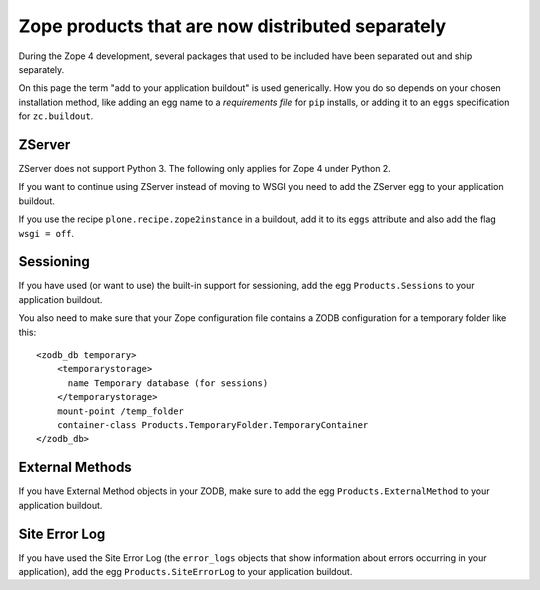Zope products that are now distributed separately
=================================================
During the Zope 4 development, several packages that used to be included
have been separated out and ship separately.

On this page the term "add to your application buildout" is used generically.
How you do so depends on your chosen installation method, like adding an egg
name to a `requirements file` for ``pip`` installs, or adding it to an ``eggs``
specification for ``zc.buildout``.


ZServer
-------
ZServer does not support Python 3. The following only applies for Zope 4 under
Python 2.

If you want to continue using ZServer instead of moving to WSGI you need to add
the ZServer egg to your application buildout.

If you use the recipe ``plone.recipe.zope2instance`` in a buildout, add it to
its ``eggs`` attribute and also add the flag ``wsgi = off``.


Sessioning
----------
If you have used (or want to use) the built-in support for sessioning, add the
egg ``Products.Sessions`` to your application buildout.

You also need to make sure that your Zope configuration file contains a ZODB
configuration for a temporary folder like this::

  <zodb_db temporary>
      <temporarystorage>
        name Temporary database (for sessions)
      </temporarystorage>
      mount-point /temp_folder
      container-class Products.TemporaryFolder.TemporaryContainer
  </zodb_db>


External Methods
----------------
If you have External Method objects in your ZODB, make sure to add the egg
``Products.ExternalMethod`` to your application buildout.


Site Error Log
--------------
If you have used the Site Error Log (the ``error_logs`` objects that show
information about errors occurring in your application), add the egg
``Products.SiteErrorLog`` to your application buildout.
